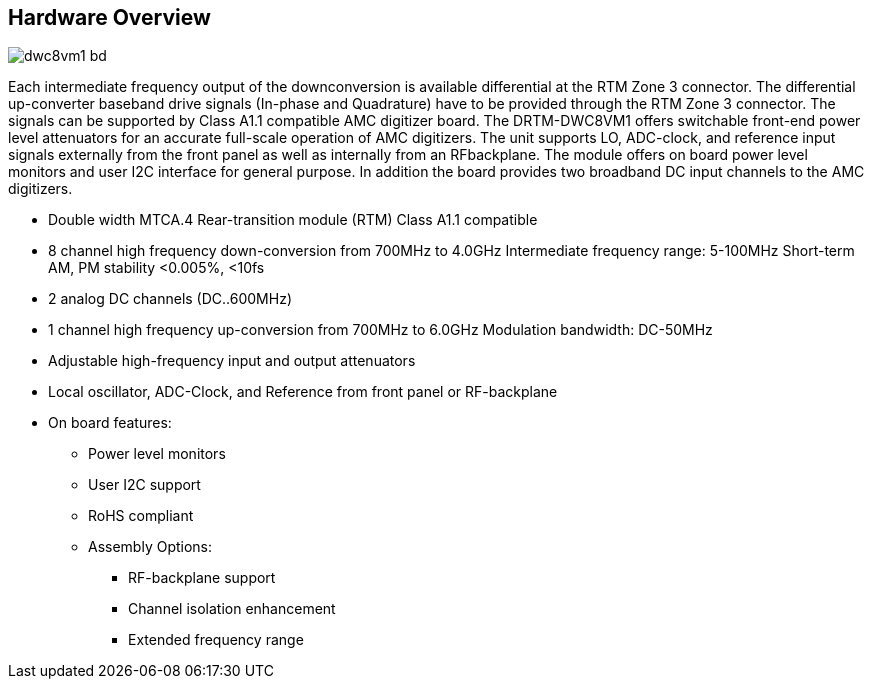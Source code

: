 == Hardware Overview

image::dwc8vm1_bd.png[]

Each intermediate frequency output of the downconversion is available differential at the RTM Zone 3 connector. The differential up-converter baseband drive signals (In-phase and Quadrature) have to be provided through the RTM Zone 3 connector. The signals can be supported by Class A1.1 compatible AMC digitizer board. The DRTM-DWC8VM1 offers switchable front-end power level attenuators for an accurate full-scale operation of AMC digitizers. The unit supports LO, ADC-clock, and reference input signals externally from the front panel as well as internally from an RFbackplane. The module offers on board power level monitors and user I2C interface for general purpose. In addition the board provides two broadband DC input channels to the AMC digitizers.

* Double width MTCA.4 Rear-transition module (RTM) Class A1.1 compatible 
* 8 channel high frequency down-conversion from 700MHz to 4.0GHz Intermediate frequency  range: 5-100MHz Short-term AM, PM stability <0.005%, <10fs
* 2 analog DC channels (DC..600MHz)
* 1 channel high frequency up-conversion from 700MHz to 6.0GHz Modulation bandwidth: DC-50MHz
* Adjustable high-frequency input and output attenuators
* Local oscillator, ADC-Clock, and Reference from front panel or RF-backplane
* On board features:
** Power level monitors
** User I2C support
** RoHS compliant
** Assembly Options:
*** RF-backplane support
*** Channel isolation enhancement
*** Extended frequency range

